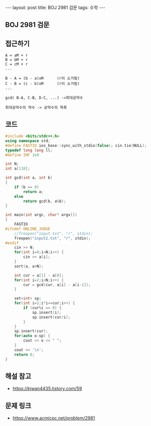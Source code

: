 #+HTML: ---
#+HTML: layout: post
#+HTML: title: BOJ 2981 검문
#+HTML: tags: 수학
#+HTML: ---
#+OPTIONS: ^:nil

** BOJ 2981 검문
** 접근하기
#+BEGIN_EXAMPLE
A = aM + r
B = bM + r
C = cM + r
...

B - A = (b - a)xM      (r이 소거됨)
C - B = (c - b)xM      (r이 소거됨)
...

gcd( B-A, C-B, D-C, ...) ->최대공약수

최대공약수의 약수 -> 공약수의 목록
#+END_EXAMPLE
** 코드
#+BEGIN_SRC cpp
#include <bits/stdc++.h>
using namespace std;
#define FASTIO ios_base::sync_with_stdio(false); cin.tie(NULL);
typedef long long ll;
#define INF 1e9

int N;
int a[110];

int gcd(int a, int b)
{
    if (b == 0)
        return a;
    else
        return gcd(b, a%b);
}

int main(int argc, char* argv[])
{
    FASTIO
#ifndef ONLINE_JUDGE
    //freopen("input.txt", "r", stdin);
    freopen("input2.txt", "r", stdin);
#endif
    cin >> N;
    for(int i=0;i<N;i++) {
        cin >> a[i];
    }
    sort(a, a+N);
    
    int cur = a[1] - a[0];
    for(int i=2;i<N;i++) {
        cur = gcd(cur, a[i] - a[i-1]);
    }
    
    set<int> sp;
    for(int i=2;i*i<=cur;i++) {
        if (cur%i == 0) {
            sp.insert(i);
            sp.insert(cur/i);
        }
    }
    sp.insert(cur);
    for(auto o:sp) {
        cout << o << " ";
    }
    cout << '\n';
    return 0;
}
#+END_SRC

** 해설 참고
- https://kjwan4435.tistory.com/59

** 문제 링크
- https://www.acmicpc.net/problem/2981
